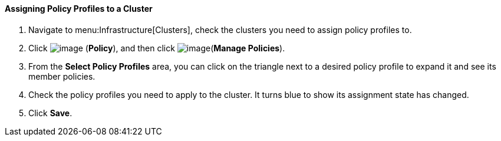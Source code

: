 ==== Assigning Policy Profiles to a Cluster

. Navigate to menu:Infrastructure[Clusters], check the clusters you need to assign policy profiles to.

. Click image:../images/1941.png[image] (*Policy*), and then click image:../images/1952.png[image](*Manage Policies*).

. From the *Select Policy Profiles* area, you can click on the triangle next to a desired policy profile to expand it and see its member policies.

. Check the policy profiles you need to apply to the cluster. It turns blue to show its assignment state has changed.

. Click *Save*.
